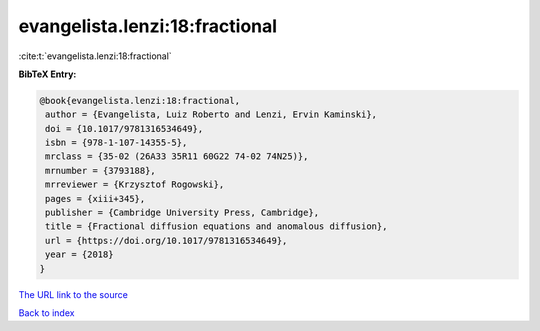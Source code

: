 evangelista.lenzi:18:fractional
===============================

:cite:t:`evangelista.lenzi:18:fractional`

**BibTeX Entry:**

.. code-block:: bibtex

   @book{evangelista.lenzi:18:fractional,
    author = {Evangelista, Luiz Roberto and Lenzi, Ervin Kaminski},
    doi = {10.1017/9781316534649},
    isbn = {978-1-107-14355-5},
    mrclass = {35-02 (26A33 35R11 60G22 74-02 74N25)},
    mrnumber = {3793188},
    mrreviewer = {Krzysztof Rogowski},
    pages = {xiii+345},
    publisher = {Cambridge University Press, Cambridge},
    title = {Fractional diffusion equations and anomalous diffusion},
    url = {https://doi.org/10.1017/9781316534649},
    year = {2018}
   }
`The URL link to the source <ttps://doi.org/10.1017/9781316534649}>`_


`Back to index <../By-Cite-Keys.html>`_
